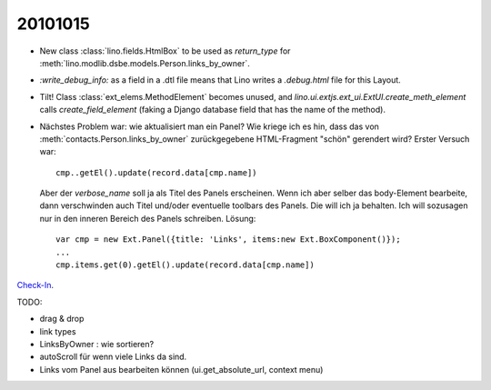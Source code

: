 20101015
========

- New class :class:`lino.fields.HtmlBox` to be used as `return_type` for 
  :meth:`lino.modlib.dsbe.models.Person.links_by_owner`.
  
- `:write_debug_info:` as a field in a .dtl file means that Lino 
  writes a `.debug.html` file for this Layout.
  
  
  
- Tilt! Class :class:`ext_elems.MethodElement` becomes unused, and `lino.ui.extjs.ext_ui.ExtUI.create_meth_element` 
  calls `create_field_element` (faking a Django database field that has the name of the method).
  
- Nächstes Problem war: wie aktualisiert man ein Panel? 
  Wie kriege ich es hin, dass das von :meth:`contacts.Person.links_by_owner` 
  zurückgegebene HTML-Fragment "schön" gerendert wird? 
  Erster Versuch war::
  
    cmp..getEl().update(record.data[cmp.name])
    
  Aber der `verbose_name` soll ja als Titel des Panels erscheinen. 
  Wenn ich aber selber das body-Element bearbeite, dann verschwinden auch 
  Titel und/oder eventuelle toolbars des Panels. Die will ich ja behalten. 
  Ich will sozusagen nur in den inneren Bereich des Panels schreiben.
  Lösung::
  
    var cmp = new Ext.Panel({title: 'Links', items:new Ext.BoxComponent()});
    ...
    cmp.items.get(0).getEl().update(record.data[cmp.name])
  
`Check-In <http://code.google.com/p/lino/source/detail?r=a0fcf6047490462fa68970e6e7dd0dbd1f128f71>`_.

TODO:

- drag & drop
- link types
- LinksByOwner : wie sortieren?
- autoScroll für wenn viele Links da sind.
- Links vom Panel aus bearbeiten können (ui.get_absolute_url, context menu)

